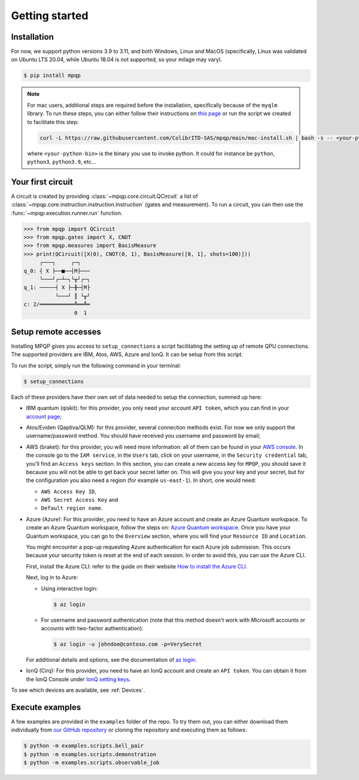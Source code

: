 Getting started
===============

Installation
------------

.. TODO: grab the compatibility matrix from MyQLM and relax our requirements 
.. when possible, test on many different configurations (tox or other ?)

For now, we support python versions 3.9 to 3.11, and both Windows, Linux and 
MacOS (specifically, Linux was validated on Ubuntu LTS 20.04, while Ubuntu 18.04 
is not supported, so your milage may vary).

.. code-block:: console

   $ pip install mpqp

.. note::
    For mac users, additional steps are required before the installation, 
    specifically because of the ``myqlm`` library. To run these steps, you can 
    either follow their instructions on 
    `this page <https://myqlm.github.io/01_getting_started/%3Amyqlm%3Amacos.html#macos>`_
    or run the script we created to facilitate this step:

    .. code-block:: bash

        curl -L https://raw.githubusercontent.com/ColibrITD-SAS/mpqp/main/mac-install.sh | bash -s -- <your-python-bin>
        
    where ``<your-python-bin>`` is the binary you use to invoke python. It could
    for instance be ``python``, ``python3``, ``python3.9``, etc...

Your first circuit
------------------

A circuit is created by providing :class:`~mpqp.core.circuit.QCircuit`
a list of :class:`~mpqp.core.instruction.instruction.Instruction` 
(gates and measurement). To run a circuit, you can then use the 
:func:`~mpqp.execution.runner.run` function.

.. code-block:: python

    >>> from mpqp import QCircuit
    >>> from mpqp.gates import X, CNOT
    >>> from mpqp.measures import BasisMeasure
    >>> print(QCircuit([X(0), CNOT(0, 1), BasisMeasure([0, 1], shots=100)]))
         ┌───┐     ┌─┐
    q_0: ┤ X ├──■──┤M├───
         └───┘┌─┴─┐└╥┘┌─┐
    q_1: ─────┤ X ├─╫─┤M├
              └───┘ ║ └╥┘
    c: 2/═══════════╩══╩═
                    0  1

.. _Remote setup:

Setup remote accesses
---------------------

Installing MPQP gives you access to ``setup_connections`` a script facilitating
the setting up of remote QPU connections. The supported providers are IBM,
Atos, AWS, Azure and IonQ. It can be setup from this script.  

To run the script, simply run the following command in your terminal:

.. code-block:: console

    $ setup_connections

Each of these providers have their own set of data needed to setup the connection, 
summed up here:

- IBM quantum (qiskit): for this provider, you only need your account ``API
  token``, which you can find in your `account page <https://quantum.ibm.com/account>`_;
- Atos/Eviden (Qaptiva/QLM): for this provider, several connection methods
  exist. For now we only support the username/password method. You should have
  received you username and password by email;
- AWS (braket): for this provider, you will need more information: all of them can
  be found in your 
  `AWS console <https://console.aws.amazon.com/console/home?nc2=h_ct&src=header-signin>`_.
  In the console go to the ``IAM service``, in the ``Users`` tab, click on your
  username, in the ``Security credential`` tab, you'll find an ``Access keys`` 
  section. In this section, you can create a new access key for ``MPQP``, you 
  should save it because you will not be able to get back your secret latter on.
  This will give you your key and your secret, but for the configuration you 
  also need a region (for example ``us-east-1``). In short, one would need:

  + ``AWS Access Key ID``,
  + ``AWS Secret Access Key`` and
  + ``Default region name``.
- Azure (Azure): For this provider, you need to have an Azure account and create an 
  Azure Quantum workspace. To create an Azure Quantum workspace, follow the 
  steps on:
  `Azure Quantum workspace <https://learn.microsoft.com/en-us/azure/quantum/how-to-create-workspace?tabs=tabid-quick>`_.
  Once you have your Quantum workspace, you can go to the ``Overview`` section, 
  where you will find your ``Resource ID`` and ``Location``.

  You might encounter a pop-up requesting Azure authentication for each Azure
  job submission. This occurs because your security token is reset at the end of
  each session. In order to avoid this, you can use the Azure CLI.

  First, install the Azure CLI: refer to the guide on their website
  `How to install the Azure CLI <https://learn.microsoft.com/en-us/cli/azure/install-azure-cli>`_.

  Next, log in to Azure:

  - Using interactive login:

    .. code-block:: console

        $ az login

  - For username and password authentication (note that this method doesn't work 
    with Microsoft accounts or accounts with two-factor authentication):

    .. code-block:: console

        $ az login -u johndoe@contoso.com -p=VerySecret

  For additional details and options, see the documentation of
  `az login <https://learn.microsoft.com/en-us/cli/azure/reference-index?view=azure-cli-latest#az-login>`_.

- IonQ (Cirq): For this provider, you need to have an IonQ account and create an 
  ``API token``. You can obtain it from the IonQ Console under 
  `IonQ setting keys <https://cloud.ionq.com/settings/keys>`_.

To see which devices are available, see :ref:`Devices`.

Execute examples
----------------

A few examples are provided in the ``examples`` folder of the repo. To try them
out, you can either download them individually from `our GitHub repository 
<https://github.com/ColibrITD-SAS/mpqp>`_ or cloning the repository and
executing them as follows:

.. code-block:: console

    $ python -m examples.scripts.bell_pair
    $ python -m examples.scripts.demonstration
    $ python -m examples.scripts.observable_job
